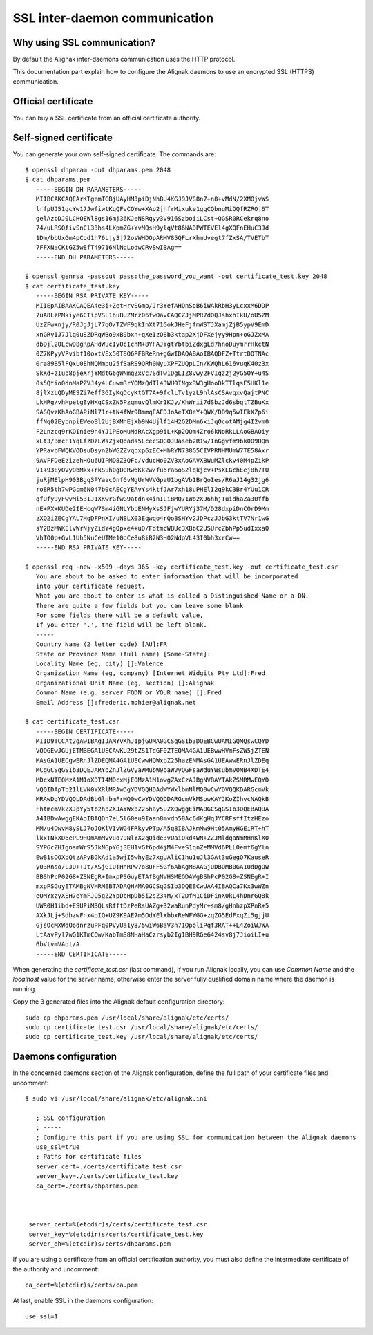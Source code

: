 .. _configuration/ssl_certificate:

==============================
SSL inter-daemon communication
==============================


Why using SSL communication?
----------------------------

By default the Alignak inter-daemons communication uses the HTTP protocol.

This documentation part explain how to configure the Alignak daemons to use an encrypted SSL (HTTPS) communication.


Official certificate
--------------------

You can buy a SSL certificate from an official certificate authority.



Self-signed certificate
-----------------------

You can generate your own self-signed certificate. The commands are::

   $ openssl dhparam -out dhparams.pem 2048
   $ cat dhparams.pem
      -----BEGIN DH PARAMETERS-----
      MIIBCAKCAQEArKTgemTGBjUAyHM3piDjNhBU4KGJ9JVS8n7+n8+vMdN/2XMOjvWS
      lrfpUJ51gcYw17JwfiwtKqQFvCOYw+XAo2jhfrMixuke1ggCQbnuMiDQfRZROj6T
      gelAzbDJ0LCHOEWl8gs16mj36KJeNSRqyy3V916SzboiiLCst+QGSR0RCekrq8no
      74/uLRSQfivSnCl33hs4LXpmZG+YvMQsH9ylqVt86NADPWTEVEl4gXQFnEHuC3Jd
      1Dm/bbUxGm4pCod1h76Ljy3j72osWHDOpARMV85QFLrXhmUvegt7fZxSA/TVETbT
      7FFXNaCKtGZ5wEfT49716NlNqLodwCRvSwIBAg==
      -----END DH PARAMETERS-----

   $ openssl genrsa -passout pass:the_password_you_want -out certificate_test.key 2048
   $ cat certificate_test.key
      -----BEGIN RSA PRIVATE KEY-----
      MIIEpAIBAAKCAQEA4e3i+ZetHrvSGmp/Jr3YefAHOnSoB6iWAkRbH3yLcxxM6DDP
      7uA8LzPMkiye6CTipVSL1huBUZMrz06fwOavCAQCZJjMPR7dOQJshxhIkU/oU5ZM
      UzZFw+njy/R0JgJjL77qO/TZWF9qkInXt71GokJHeFjfmWSTJXamjZjB5ypV9EmD
      xnGRyIJ7Jlq0uSZDRqWBo9xB9bxn+qXeIzOBb3ktap2XjDFXejyy9Hpn+oGJZxMA
      dbDjl20LcwD8gRpAHdWucIyOcIchM+8YFAJYgtYbtbiZdxgLd7hnoDuymrrHkctN
      0Z7KPyyVPvibf10oxtVEx50T8O6PFBReRn+gGwIDAQABAoIBAQDFZ+TtrtDOTNAc
      0ra89B5lFQxL0EhNQMmpu25fSaRS9QRh0NyuXPFZUQpLIn/KWQhL616vuqK40z3x
      SkKd+zIub8pjeXrjYMdtG6gWNmqZxVc7SdTw1DgLIZ8vwy2FVIqz2j2yG5OY+u4S
      0s5Qtio0dnMaPZVJ4y4LCuwmRrYOMzQdTl43WH0INgxRW3gHooDkTTlqsE5HKl1e
      8jlXzLQDyMESZi7eff3GIyKqDcyKtGT7A+9fclLTv1yzL9hlAsCSAvqxvQajtPNC
      LkHRg/vhHpetgByHKqCSxZN5PzqmuvQlmKr1KJy/KhWrii7dSbzJd6sbqtTZBuKx
      SASQvzKhAoGBAPiNl71r+tN4fWr9BmmqEAFDJoAeTX8eY+QWX/DD9q5wIEkXZp6i
      ffNq02EybnpiEWeoBl2UjBXMhEjXb9N4Ujlf14H2G2DMn6xiJqOcotAMjg4I2vm0
      F2Lnzcq9rKOInie9n4YJ1PEoMuMdRAcXgp9iL+Kp2QQm4Zro6kNoRkLLAoGBAOiy
      xLt3/3mcF1YqLfzDzLWsZjxQoads5LcecSOGOJUaseb2R1w/InGgvfm9bk0O9DQm
      YPRavbFWQKVODsuDsyn2bWGZZvqpxp6zEC+MbRYN738G5CIVPRNHMUmW7TE58Axr
      9AVFFDeEzizehHOu6UIPMD8Z3QFc/vducHo0ZV3xAoGAVXBWuMZlckv40M4pZikP
      V1+93EyOVyQbMkx+rkSuh0gD0Rw6Kk2w/fu6ra6oS2lqkjcv+PsXLGchEej8h7TU
      juRjMElpH903Bgq3PYaacOnf6vMgUrWVVGpaU1bgAVb1BrQoIes/R6aJ14g32jg6
      ro8R5th7wPGcm6N047b0cAECgYEAvYs4ktfJAr7xh18uPHElI2q9kC3Br4YUu1CR
      qfUfy9yFwvMi53IJ1XKwrGfwG9atdnk4inILiBMQ71Wo2X96hhjTuidhaZa3Uffb
      nE+PX+KUDe2IEHcqW7Sm4iGNLYbbENMyXsSJFjwYURYj37M/D28dxpiDnCOrD9Mm
      zXQ2iZECgYAL7HqDFPnXI/uNSLX03Eqwqo4rQo8SHYv2JDPczJJbG3ktTV7Nr1wG
      sY2BzMWKElvWrNjyZidY4gQpxe4+uD/FdtmcWBUc3XBbC2USUrcZbhPp5udIxxaQ
      VhTO0p+GvL1Uh5NuCeUTMe10oCe8u8iB2N3H02NdoVL43I0bh3xrCw==
      -----END RSA PRIVATE KEY-----

   $ openssl req -new -x509 -days 365 -key certificate_test.key -out certificate_test.csr
      You are about to be asked to enter information that will be incorporated
      into your certificate request.
      What you are about to enter is what is called a Distinguished Name or a DN.
      There are quite a few fields but you can leave some blank
      For some fields there will be a default value,
      If you enter '.', the field will be left blank.
      -----
      Country Name (2 letter code) [AU]:FR
      State or Province Name (full name) [Some-State]:
      Locality Name (eg, city) []:Valence
      Organization Name (eg, company) [Internet Widgits Pty Ltd]:Fred
      Organizational Unit Name (eg, section) []:Alignak
      Common Name (e.g. server FQDN or YOUR name) []:Fred
      Email Address []:frederic.mohier@alignak.net

   $ cat certificate_test.csr
      -----BEGIN CERTIFICATE-----
      MIID9TCCAt2gAwIBAgIJAMYvKhJ1pjGUMA0GCSqGSIb3DQEBCwUAMIGQMQswCQYD
      VQQGEwJGUjETMBEGA1UECAwKU29tZS1TdGF0ZTEQMA4GA1UEBwwHVmFsZW5jZTEN
      MAsGA1UECgwERnJlZDEQMA4GA1UECwwHQWxpZ25hazENMAsGA1UEAwwERnJlZDEq
      MCgGCSqGSIb3DQEJARYbZnJlZGVyaWMubW9oaWVyQGFsaWduYWsubmV0MB4XDTE4
      MDcxNTE0MzA1M1oXDTI4MDcxMjE0MzA1M1owgZAxCzAJBgNVBAYTAkZSMRMwEQYD
      VQQIDApTb21lLVN0YXRlMRAwDgYDVQQHDAdWYWxlbmNlMQ0wCwYDVQQKDARGcmVk
      MRAwDgYDVQQLDAdBbGlnbmFrMQ0wCwYDVQQDDARGcmVkMSowKAYJKoZIhvcNAQkB
      FhtmcmVkZXJpYy5tb2hpZXJAYWxpZ25hay5uZXQwggEiMA0GCSqGSIb3DQEBAQUA
      A4IBDwAwggEKAoIBAQDh7eL5l60eu9Iaan8mvdh58Ac6dKgHqJYCRFsffItzHEzo
      MM/u4DwvM8ySLJ7oJOKlVIvWG4FRkyvPTp/A5q8IBAJkmMw9Ht05AmyHGEiRT+hT
      lkxTNkXD6ePL9HQmAmMvvuo79NlYX2qQide3vUaiQkd4WN+ZZJMldqaNmMHnKlX0
      SYPGcZHIgnsmWrS5JkNGpYGj3EH1vGf6pd4jM4FveS1qnZeMMVd6PLL0emf6gYln
      EwB1sOOXbQtzAPyBGkAd1a5wjI5whyEz7xgUAliC1hu1uJl3GAt3uGegO7KauseR
      y03Rnso/LJU++Jt/XSjG1UTHnRPw7o8UFF5Gf6AbAgMBAAGjUDBOMB0GA1UdDgQW
      BBShPcP02G8+ZSNEgR+ImxpPSGuyETAfBgNVHSMEGDAWgBShPcP02G8+ZSNEgR+I
      mxpPSGuyETAMBgNVHRMEBTADAQH/MA0GCSqGSIb3DQEBCwUAA4IBAQCa7Kx3wWZn
      eOMYxzyXEH7eYmFJO5gZ2YpDbHpDb5i2sZ34M/xT2DfM1CiDFinX0kL4hDnrGQ8k
      UWR0H1ibd+ESUPiM3QLsRfftDzPeRsUAZg+32waRunPdyMr+sm8/gHnhzpXPnR+5
      AXkJLj+SdhzwFnx4oIQ+UZ9K9AE7m5OdYElXbbxReWFWGG+zqZG5EdFxqZi5gjjU
      GjsOcMXWdOodnrzuPFq0PVyUa1yB/5wiW6BaV3n71OpoliPqf3RAT++L4ZoiWJWA
      LtAavPyl7wG1KTmCOw/KabTmS8NHaHaCzrsyb2Ig1BH9RGe6424sv8j7JioiLI+u
      6bVtvmVAot/A
      -----END CERTIFICATE-----


When generating the `certificate_test.csr` (last command), if you run Alignak locally, you can use *Common Name* and the *localhost* value for the server name, otherwise enter the server fully qualified domain name where the daemon is running.

Copy the 3 generated files into the Alignak default configuration directory::

   sudo cp dhparams.pem /usr/local/share/alignak/etc/certs/
   sudo cp certificate_test.csr /usr/local/share/alignak/etc/certs/
   sudo cp certificate_test.key /usr/local/share/alignak/etc/certs/

Daemons configuration
---------------------

In the concerned daemons section of the Alignak configuration, define the full path of your certificate files and uncomment::

   $ sudo vi /usr/local/share/alignak/etc/alignak.ini

      ; SSL configuration
      ; -----
      ; Configure this part if you are using SSL for communication between the Alignak daemons
      use_ssl=true
      ; Paths for certificate files
      server_cert=./certs/certificate_test.csr
      server_key=./certs/certificate_test.key
      ca_cert=./certs/dhparams.pem



    server_cert=%(etcdir)s/certs/certificate_test.csr
    server_key=%(etcdir)s/certs/certificate_test.key
    server_dh=%(etcdir)s/certs/dhparams.pem

If you are using a certificate from an official certification authority, you must also define the intermediate certificate of the authority and uncomment::

    ca_cert=%(etcdir)s/certs/ca.pem


At last, enable SSL in the daemons configuration::

    use_ssl=1
